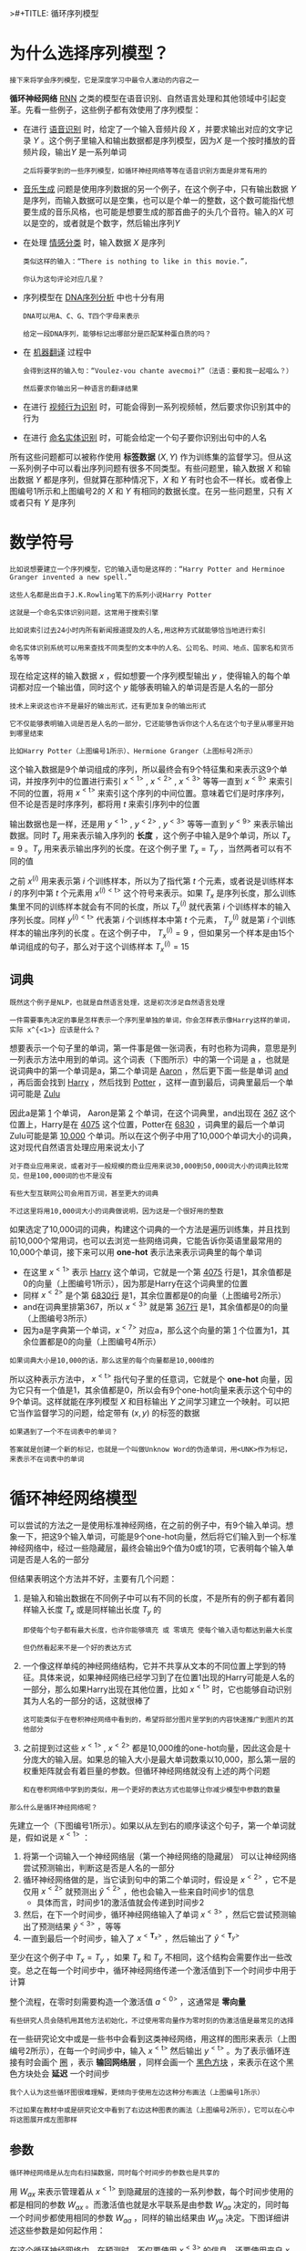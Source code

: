 >#+TITLE: 循环序列模型
#+HTML_HEAD: <link rel="stylesheet" type="text/css" href="../css/main.css" />
#+HTML_LINK_HOME: ./sequence.html
#+OPTIONS: num:nil timestamp:nil ^:nil
* 为什么选择序列模型？
  #+BEGIN_EXAMPLE
  接下来将学会序列模型，它是深度学习中最令人激动的内容之一
  #+END_EXAMPLE
  *循环神经网络* _RNN_ 之类的模型在语音识别、自然语言处理和其他领域中引起变革。先看一些例子，这些例子都有效使用了序列模型：

  #+ATTR_HTML: image :width 70%
  [[file:../pic/ae2970d80a119cd341ef31c684bfac49.png]]

  + 在进行 _语音识别_ 时，给定了一个输入音频片段 $X$ ，并要求输出对应的文字记录 $Y$ 。这个例子里输入和输出数据都是序列模型，因为$X$ 是一个按时播放的音频片段，输出$Y$ 是一系列单词
    #+BEGIN_EXAMPLE
      之后将要学到的一些序列模型，如循环神经网络等等在语音识别方面是非常有用的
    #+END_EXAMPLE
  + _音乐生成_ 问题是使用序列数据的另一个例子，在这个例子中，只有输出数据 $Y$ 是序列，而输入数据可以是空集，也可以是个单一的整数，这个数可能指代想要生成的音乐风格，也可能是想要生成的那首曲子的头几个音符。输入的$X$ 可以是空的，或者就是个数字，然后输出序列$Y$
  + 在处理 _情感分类_ 时，输入数据 $X$ 是序列
    #+BEGIN_EXAMPLE
      类似这样的输入：“There is nothing to like in this movie.”，

      你认为这句评论对应几星？
    #+END_EXAMPLE
  + 序列模型在 _DNA序列分析_ 中也十分有用
    #+BEGIN_EXAMPLE
      DNA可以用A、C、G、T四个字母来表示

      给定一段DNA序列，能够标记出哪部分是匹配某种蛋白质的吗？
    #+END_EXAMPLE
  + 在 _机器翻译_ 过程中
    #+BEGIN_EXAMPLE
      会得到这样的输入句：“Voulez-vou chante avecmoi?”（法语：要和我一起唱么？）

      然后要求你输出另一种语言的翻译结果
    #+END_EXAMPLE
  + 在进行 _视频行为识别_ 时，可能会得到一系列视频帧，然后要求你识别其中的行为
  + 在进行 _命名实体识别_ 时，可能会给定一个句子要你识别出句中的人名 

  所有这些问题都可以被称作使用 *标签数据* $(X, Y)$ 作为训练集的监督学习。但从这一系列例子中可以看出序列问题有很多不同类型。有些问题里，输入数据 $X$ 和输出数据 $Y$ 都是序列，但就算在那种情况下，$X$ 和 $Y$ 有时也会不一样长。或者像上图编号1所示和上图编号2的 $X$ 和 $Y$ 有相同的数据长度。在另一些问题里，只有 $X$ 或者只有 $Y$ 是序列
* 数学符号
  #+BEGIN_EXAMPLE
    比如说想要建立一个序列模型，它的输入语句是这样的：“Harry Potter and Herminoe Granger invented a new spell.”

    这些人名都是出自于J.K.Rowling笔下的系列小说Harry Potter 

    这就是一个命名实体识别问题，这常用于搜索引擎

    比如说索引过去24小时内所有新闻报道提及的人名,用这种方式就能够恰当地进行索引

    命名实体识别系统可以用来查找不同类型的文本中的人名、公司名、时间、地点、国家名和货币名等等
  #+END_EXAMPLE

  #+ATTR_HTML: image :width 70%
  [[file:../pic/cccbc03192af67a089b53d7940659505.png]]

  现在给定这样的输入数据 $x$ ，假如想要一个序列模型输出 $y$ ，使得输入的每个单词都对应一个输出值，同时这个 $y$ 能够表明输入的单词是否是人名的一部分

  #+BEGIN_EXAMPLE
    技术上来说这也许不是最好的输出形式，还有更加复杂的输出形式

    它不仅能够表明输入词是否是人名的一部分，它还能够告诉你这个人名在这个句子里从哪里开始到哪里结束

    比如Harry Potter（上图编号1所示）、Hermione Granger（上图标号2所示）
  #+END_EXAMPLE

  这个输入数据是9个单词组成的序列，所以最终会有9个特征集和来表示这9个单词，并按序列中的位置进行索引 $x^{<1>}$ , $x^{<2>}$ , $x^{<3>}$ 等等一直到 $x^{<9>}$ 来索引不同的位置，将用 $x^{<\text{t}>}$ 来索引这个序列的中间位置。意味着它们是时序序列，但不论是否是时序序列，都将用 $t$ 来索引序列中的位置 

  输出数据也是一样，还是用 $y^{<1>}$ , $y^{<2>}$ , $y^{<3>}$ 等等一直到 $y^{<9>}$ 来表示输出数据。同时 $T_x$ 用来表示输入序列的 *长度* ，这个例子中输入是9个单词，所以 $T_x = 9$ 。$T_y$ 用来表示输出序列的长度。在这个例子里 $T_x = T_y$ ，当然两者可以有不同的值 

  之前 $x^{(i)}$ 用来表示第 $i$ 个训练样本，所以为了指代第 $t$ 个元素，或者说是训练样本 $i$ 的序列中第 $t$ 个元素用 $x^{(i)<\text{t}>}$ 这个符号来表示。如果 $T_x$ 是序列长度，那么训练集里不同的训练样本就会有不同的长度，所以 $T_x^{(i)}$ 就代表第 $i$ 个训练样本的输入序列长度。同样 $y^{(i)<\text{t}>}$ 代表第 $i$ 个训练样本中第 $t$ 个元素， $T_y^{(i)}$ 就是第 $i$ 个训练样本的输出序列的长度 。在这个例子中， $T_x^{(i)} = 9$ ，但如果另一个样本是由15个单词组成的句子，那么对于这个训练样本 $T_x^{(i)} = 15$ 

** 词典
   #+BEGIN_EXAMPLE
     既然这个例子是NLP，也就是自然语言处理，这是初次涉足自然语言处理

     一件需要事先决定的事是怎样表示一个序列里单独的单词，你会怎样表示像Harry这样的单词，实际 x^{<1>} 应该是什么？
   #+END_EXAMPLE

   想要表示一个句子里的单词，第一件事是做一张词表，有时也称为词典，意思是列一列表示方法中用到的单词。这个词表（下图所示）中的第一个词是 _a_ ，也就是说词典中的第一个单词是a，第二个单词是 _Aaron_ ，然后更下面一些是单词 _and_ ，再后面会找到 _Harry_ ，然后找到 _Potter_ ，这样一直到最后，词典里最后一个单词可能是 _Zulu_ 

   #+ATTR_HTML: image :width 30%
   [[file:../pic/a45c8066f935c6f29d00a95e36cb6662.png]]

   因此a是第 _1_ 个单词， Aaron是第 _2_ 个单词，在这个词典里，and出现在 _367_ 这个位置上，Harry是在 _4075_ 这个位置，Potter在 _6830_ ，词典里的最后一个单词Zulu可能是第 _10,000_ 个单词。所以在这个例子中用了10,000个单词大小的词典，这对现代自然语言处理应用来说太小了

   #+BEGIN_EXAMPLE
     对于商业应用来说，或者对于一般规模的商业应用来说30,000到50,000词大小的词典比较常见，但是100,000词的也不是没有

     有些大型互联网公司会用百万词，甚至更大的词典

     不过这里将用10,000词大小的词典做说明，因为这是一个很好用的整数
   #+END_EXAMPLE

   如果选定了10,000词的词典，构建这个词典的一个方法是遍历训练集，并且找到前10,000个常用词，也可以去浏览一些网络词典，它能告诉你英语里最常用的10,000个单词，接下来可以用 *one-hot* 表示法来表示词典里的每个单词 

   #+ATTR_HTML: image :width 70%
   [[file:../pic/8deca8a84f06466155d2d8d53d26e05d.png]]

   + 在这里 $x^{<1>}$ 表示 _Harry_ 这个单词，它就是一个第 _4075_ 行是1，其余值都是0的向量（上图编号1所示），因为那是Harry在这个词典里的位置
   + 同样 $x^{<2>}$ 是个第 _6830行_ 是1，其余位置都是0的向量（上图编号2所示）
   + and在词典里排第367，所以 $x^{<3>}$ 就是第 _367行_ 是1，其余值都是0的向量（上图编号3所示）
   + 因为a是字典第一个单词，$x^{<7>}$ 对应a，那么这个向量的第 _1_ 个位置为1，其余位置都是0的向量（上图编号4所示）

   #+BEGIN_EXAMPLE
   如果词典大小是10,000的话，那么这里的每个向量都是10,000维的
   #+END_EXAMPLE

   所以这种表示方法中， $x^{<\text{t}>}$ 指代句子里的任意词，它就是个 *one-hot* 向量，因为它只有一个值是1，其余值都是0，所以会有9个one-hot向量来表示这个句中的9个单词。这样就能在序列模型 $X$ 和目标输出 $Y$ 之间学习建立一个映射。可以把它当作监督学习的问题，给定带有 $(x, y)$ 的标签的数据 

   #+BEGIN_EXAMPLE
     如果遇到了一个不在词表中的单词？

     答案就是创建一个新的标记，也就是一个叫做Unknow Word的伪造单词，用<UNK>作为标记，来表示不在词表中的单词
   #+END_EXAMPLE

* 循环神经网络模型
可以尝试的方法之一是使用标准神经网络，在之前的例子中，有9个输入单词。想象一下，把这9个输入单词，可能是9个one-hot向量，然后将它们输入到一个标准神经网络中，经过一些隐藏层，最终会输出9个值为0或1的项，它表明每个输入单词是否是人名的一部分

#+ATTR_HTML: image :width 70%
[[file:../pic/1653ec3b8eb718ca817d3423ae3ca643.png]]

但结果表明这个方法并不好，主要有几个问题：
1. 是输入和输出数据在不同例子中可以有不同的长度，不是所有的例子都有着同样输入长度 $T_x$ 或是同样输出长度 $T_y$ 的
   #+BEGIN_EXAMPLE
     即使每个句子都有最大长度，也许你能够填充 或 零填充 使每个输入语句都达到最大长度

     但仍然看起来不是一个好的表达方式
   #+END_EXAMPLE
2. 一个像这样单纯的神经网络结构，它并不共享从文本的不同位置上学到的特征。具体来说，如果神经网络已经学习到了在位置1出现的Harry可能是人名的一部分，那么如果Harry出现在其他位置，比如 $x^{<\text{t}>}$ 时，它也能够自动识别其为人名的一部分的话，这就很棒了
   #+BEGIN_EXAMPLE
     这可能类似于在卷积神经网络中看到的，希望将部分图片里学到的内容快速推广到图片的其他部分
   #+END_EXAMPLE
3. 之前提到过这些 $x^{<1>}$ , $x^{<2>}$ 都是10,000维的one-hot向量，因此这会是十分庞大的输入层。如果总的输入大小是最大单词数乘以10,000，那么第一层的权重矩阵就会有着巨量的参数。但循环神经网络就没有上述的两个问题
   #+BEGIN_EXAMPLE
     和在卷积网络中学到的类似，用一个更好的表达方式也能够让你减少模型中参数的数量
   #+END_EXAMPLE

#+BEGIN_EXAMPLE
那么什么是循环神经网络呢？
#+END_EXAMPLE

先建立一个（下图编号1所示）。如果以从左到右的顺序读这个句子，第一个单词就是，假如说是 $x^{<1>}$ ：
1. 将第一个词输入一个神经网络层（第一个神经网络的隐藏层） 可以让神经网络尝试预测输出，判断这是否是人名的一部分
2. 循环神经网络做的是，当它读到句中的第二个单词时，假设是 $x^{<2>}$ ，它不是仅用 $x^{<2>}$ 就预测出 $\hat{y}^{<2>}$ ，他也会输入一些来自时间步1的信息
   + 具体而言，时间步1的激活值就会传递到时间步2 
3. 然后，在下一个时间步，循环神经网络输入了单词 $x^{<3>}$ ，然后它尝试预测输出了预测结果 $\hat{y}^{<3>}$ ，等等
4. 一直到最后一个时间步，输入了 $x^{<\mathbf{T}_{x}>}$ ，然后输出了 $\hat{y}^{<\mathbf{T}_{y}>}$ 

至少在这个例子中 $T_x = T_y$ ，如果 $T_x$ 和 $T_y$ 不相同，这个结构会需要作出一些改变。总之在每一个时间步中，循环神经网络传递一个激活值到下一个时间步中用于计算 

#+ATTR_HTML: image :width 70%
[[file:../pic/cb041c33b65e17600842ebf87174c4f2.png]]

整个流程，在零时刻需要构造一个激活值 $a^{<0>}$ ，这通常是 *零向量* 
#+BEGIN_EXAMPLE
  有些研究人员会随机用其他方法初始化，不过使用零向量作为零时刻的伪激活值是最常见的选择
#+END_EXAMPLE

在一些研究论文中或是一些书中会看到这类神经网络，用这样的图形来表示（上图编号2所示），在每一个时间步中，输入 $x^{<\text{t}>}$ 然后输出 $y^{<\text{t}>}$ 。为了表示循环连接有时会画个 _圈_ ，表示 *输回网络层* ，同样会画一个 _黑色方块_ ，来表示在这个黑色方块处会 *延迟* 一个时间步

#+BEGIN_EXAMPLE
  我个人认为这些循环图很难理解，更倾向于使用左边这种分布画法（上图编号1所示）

  不过如果在教材中或是研究论文中看到了右边这种图表的画法（上图编号2所示），它可以在心中将这图展开成左图那样
#+END_EXAMPLE

** 参数
#+BEGIN_EXAMPLE
循环神经网络是从左向右扫描数据，同时每个时间步的参数也是共享的
#+END_EXAMPLE

用 $W_{ax}$ 来表示管理着从 $x^{<1>}$ 到隐藏层的连接的一系列参数，每个时间步使用的都是相同的参数 $W_{ax}$ 。而激活值也就是水平联系是由参数 $W_{aa}$ 决定的，同时每一个时间步都使用相同的参数 $W_{aa}$ ，同样的输出结果由 $W_{ya}$ 决定。下图详细讲述这些参数是如何起作用：

#+ATTR_HTML: image :width 70%
[[file:../pic/140529e4d7531babb5ba21778cd88bc3.png]]

在这个循环神经网络中，在预测时，不仅要使用 $x^{<3>}$ 的信息，还要使用来自 $x^{<1>}$ 和 $x^{<2>}$ 的信息，因为来自 $x^{<1>}$ 的信息可以通过这样的路径（上图编号1所示的路径）来帮助预测。这个循环神经网络的一个缺点就是它只使用了这个序列中之前的信息来做出预测，尤其当预测时，它没有用到 $x^{<4>}$ ， $x^{<5>}$ ，等等的信息
#+BEGIN_EXAMPLE
  所以这就有一个问题，因为如果给定了这个句子，“Teddy Roosevelt was a great President.”

  为了判断Teddy是否是人名的一部分，仅仅知道句中前两个词是完全不够的，还需要知道句中后部分的信息，这也是十分有用的

  因为句子也可能是这样的，“Teddy bears are on sale!”

  因此如果只给定前三个单词，是不可能确切地知道Teddy是否是人名的一部分

  第一个例子是人名，第二个例子就不是，所以不可能只看前三个单词就能分辨出其中的区别
#+END_EXAMPLE

这样特定的神经网络结构的一个限制是 *它在某一时刻的预测仅使用了从序列之前的输入信息并没有使用序列中后部分的信息* 

#+BEGIN_EXAMPLE
  我们会在之后的双向循环神经网络（BRNN）的视频中处理这个问题

  但对于现在，这个更简单的单向神经网络结构就够来解释关键概念了

  之后只要在此基础上作出修改就能同时使用序列中前面和后面的信息来预测

  不过会在之后讲述这些内容，接下来具体地写出这个神经网络计算了些什么
#+END_EXAMPLE

** 向前传播
#+ATTR_HTML: image :width 70%
[[file:../pic/19cbb2d356a2a6e0f35aa2a946b23a2a.png]]

这里是一张清理后的神经网络示意图，一般开始先输入 $a^<0>$ ，它是一个零向量。接着就是前向传播过程，先计算激活值 $a^{<1>}$ ，然后再计算 $y^{<1>}$ 

\begin{equation} 
a^{<1>} = g_1(W_{aa}a^{<0>} + W_{ax}x^{<1>} + b_a) \\ 
\hat{y}^{<1>} = g_2(W_{ya}a^{<1>} + b_y)  
\end{equation}

用这样的符号约定来表示这些矩阵下标，举个例子 $W_{ax}$ ，第二个下标 $x$ 意味着 $W_{ax}$ 要乘以某个 $x$ 类型的量，然后第一个下标 $a$ 表示它是用来计算某个 $a$ 类型的变量。同样的，可以看出这里的 $W_{ya}$ 乘上了某个 $a$ 类型的量，用来计算出某个 $y$ 类型的量 

循环神经网络用的激活函数经常是 $tanh$ ，不过有时候也会用 $ReLU$ ，但是 $tanh$ 是更通常的选择
#+BEGIN_EXAMPLE
有其他方法来避免梯度消失问题，将在之后进行讲述 
#+END_EXAMPLE

选用哪个激活函数是取决于输出：
+ 如果它是一个二分问题，那么会用 $sigmoid$ 函数作为激活函数
+ 如果是类别分类问题的话，那么可以选用 $softmax$ 作为激活函数

#+BEGIN_EXAMPLE
对于命名实体识别来说只可能是0或者1，那这里第二个激活函数可以是sigmoid激活函数
#+END_EXAMPLE

更一般的情况下，在 $t$ 时刻：

\begin{equation} 
a^{<\text{t}>} = g_1(W_{aa}a^{<\text{t}-1>} + W_{ax}x^{<\text{t}>} + b_a) \\ 
\hat{y}^{<\text{t}>} = g_2(W_{ya}a^{<\text{t}>} + b_y)  
\end{equation}

这些等式定义了神经网络的前向传播，可以从零向量 $a^<0>$ 开始，然后用 $a^{<0>}$ 和 $x^{<1>}$ 来计算出 $a^{<1>}$ 和 $\hat{y}^<1>$ ，然后用 $x^{<2>}$ 和 $a^{<1>}$ 一起算出 $a^{<2>}$ 和 $\hat{y}^{<2>}$ 等等，像图中这样，从左到右完成前向传播 

#+BEGIN_EXAMPLE
现在为了建立更复杂的神经网络，要将这个符号简化一下
#+END_EXAMPLE

#+ATTR_HTML: image :width 70%
[[file:../pic/27afdd27f45ad8ddf78677af2a3eeaf8.png]]

将这部分 $a^{<\text{t}>} = g_1(W_{aa}a^{<\text{t}-1>} + W_{ax}x^{<\text{t}>} + b_a$ （上图编号1所示）以更简单的形式写作 $a^{<\text{t}>} = g(W_a[a^{<\text{t}-1>}, x^{<\text{t}>}] + b_a$ （上图编号2所示），那么左右两边划线部分应该是等价的：
+ 定义 $W_a$ 的方式是将矩阵 $W_{aa}$ 和矩阵 $W_{ax}$ 水平并列放置， $[W_{aa} \vdots W_{ax}] = W_a$ （上图编号3所示） 
  #+BEGIN_EXAMPLE
    举个例子，如果 a 是100维的，然后延续之前的例子，x 是10,000维的

    那么 W_aa 就是个 (100, 100) 维的矩阵，W_ax 就是个(100, 10000)维的矩阵

    因此如果将这两个矩阵堆起来，W_a 就会是个(100, 10100) 维的矩阵
  #+END_EXAMPLE
+ 符号 $[a^{\text{t}-1}, x^{\text{t}}]$ 的意思是将这两个向量吹着堆在一起，，即 \begin{bmatrix} a^{\text{t}-1} \\ x^{\text{t}} \end{bmatrix} （上图编号4所示），最终这就是个 10100维的向量
+ 可以自己检查一下，用这个矩阵乘以这个向量，刚好能够得到原来的量，因为此时：
  \begin{equation} 
    \begin{bmatrix} 
       W_{aa} & \vdots & W_{ax}
    \end{bmatrix} \ast \begin{bmatrix} a^{\text{t}-1} \\ x^{\text{t}} \end{bmatrix} = W_{aa}a^{<\text{t}-1>} + W_{ax}x^{<\text{t}>}
  \end{equation} 

#+BEGIN_EXAMPLE
  这种记法的好处是可以不使用两个参数矩阵和，而是将其压缩成一个参数矩阵

  所以当建立更复杂模型时这就能够简化要用到的符号
#+END_EXAMPLE
同样对于这个例子 $\hat{y}^{<\text{t}>} = g_2(W_{ya}a^{<\text{t}>} + b_y)$ ，会用更简单的方式重写 $\hat{y}^{<\text{t}>} = g(W_ya^{<\text{t}>} + b_y)$ （上图编号6所示）。现在 $W_y$ 和符号 $b_y$ 仅有一个下标，它表示在计算时会输出什么类型的量，所以 $W_y$ 就表明它是计算 $y$ 类型的量的权重矩阵，而上面的 $W_a$ 和 $b_a$ 则表示这些参数是用来计算 $a$ 类型或者说是激活值的


RNN前向传播示意图：
#+ATTR_HTML: image :width 70%
[[file:../pic/rnn-f.png]]

** 向后传播
#+BEGIN_EXAMPLE
  和之前一样，在编程框架中实现循环神经网络时，编程框架通常会自动处理反向传播

  但在循环神经网络中，对反向传播的运行有一个粗略的认识还是非常有用的
#+END_EXAMPLE

#+ATTR_HTML: image :width 70%
[[file:../pic/998c7af4f90cd0de0c88f138b61f0168.png]]

已经见过对于前向传播（上图蓝色箭头所指方向）怎样在神经网络中从左到右地计算这些激活项，直到输出所有地预测结果。而对于反向传播，反向传播地计算方向（上图红色箭头所指方向）与前向传播基本上是相反的

# #+ATTR_HTML: image :width 70%
# [[file:../pic/ad9dd74b6ce9bcea14baa289df530d6b.png]]

#+ATTR_HTML: image :width 70%
[[file:../pic/71a0ed918704f6d35091d8b6d60793e4.png]]

为了计算反向传播，还需要一个损失函数。先定义一个元素损失函数（上图编号1所示）
\begin{equation}
L^{<\text{t}>}(\hat{y}^{<\text{t}>}, y^{<\text{t}>}) = -y^{<\text{t}>}\log{\hat{y}^{<\text{t}>}} - (1-y^{<\text{t}>})\log{1-\hat{y}^{<\text{t}>}}  
\end{equation}


它对应的是序列中一个具体的词，如果它是某个人的名字，那么 $y^{<\text{t}>}$ 的值就是1，然后神经网络将输出这个词是名字的概率值，比如0.1。将它定义为标准逻辑回归损失函数，也叫 *交叉熵* 损失函数 _Cross Entropy Loss_ 

#+BEGIN_EXAMPLE
  它和之前在二分类问题中看到的公式很像

  所以这是关于单个位置上或者说某个时间步上某个单词的预测值的损失函数
#+END_EXAMPLE

现在我们来定义整个序列的损失函数，将 $\mathbf{J}$ 定义为（上图编号2所示） 

\begin{equation}
\mathbf{J}(\hat{y}, y) = \sum_{t=1}^{\mathbf{T}_x}L^{<\text{t}>}(\hat{y}^{<\text{t}>}, y^{<\text{t}>}) 
\end{equation}


在这个计算图中：
1. 通过 $y^{<1>}$ 可以计算对应的损失函数，于是计算出第一个时间步的损失函数（上图编号3所示）
2. 然后计算出第二个时间步的损失函数
3. 然后是第三个时间步
4. 一直到最后一个时间步
5. 最后为了计算出总体损失函数，要把它们都加起来，通过下面的等式（上图编号2所示的等式）计算出最后的（上图编号4所示），也就是把每个单独时间步的损失函数都加起来

#+BEGIN_EXAMPLE
  在之前的例子中，已经见过反向传播，所以应该能够想得到反向传播算法需要在相反的方向上进行计算和传递信息

  最终做的就是把前向传播的箭头都反过来，在这之后你就可以计算出所有合适的量，然后就可以通过导数相关的参数，用梯度下降法来更新参数
#+END_EXAMPLE

在这个反向传播的过程中，最重要的信息传递或者说最重要的递归运算就是这个 *从右到左* 的运算，这也就是为什么这个算法有一个很别致的名字，叫做 *通过（穿越）时间反向传播* _backpropagation through time_ 

#+BEGIN_EXAMPLE
  取这个名字的原因是对于前向传播，需要从左到右进行计算，在这个过程中，时刻不断增加

  而对于反向传播，需要从右到左进行计算，就像时间倒流

  “通过时间反向传播”，就像穿越时光，这种说法听起来就像是需要一台时光机来实现这个算法一样
#+END_EXAMPLE

RNN反向传播示意图：
#+ATTR_HTML: image :width 70%
[[file:../pic/rnn_cell_backprop.png]]

#+BEGIN_EXAMPLE
  到目前为止，只见到了RNN中一个主要的例子，其中输入序列的长度和输出序列的长度是一样的

  接下来将展示更多的RNN架构
#+END_EXAMPLE
*  不同类型的循环神经网络
